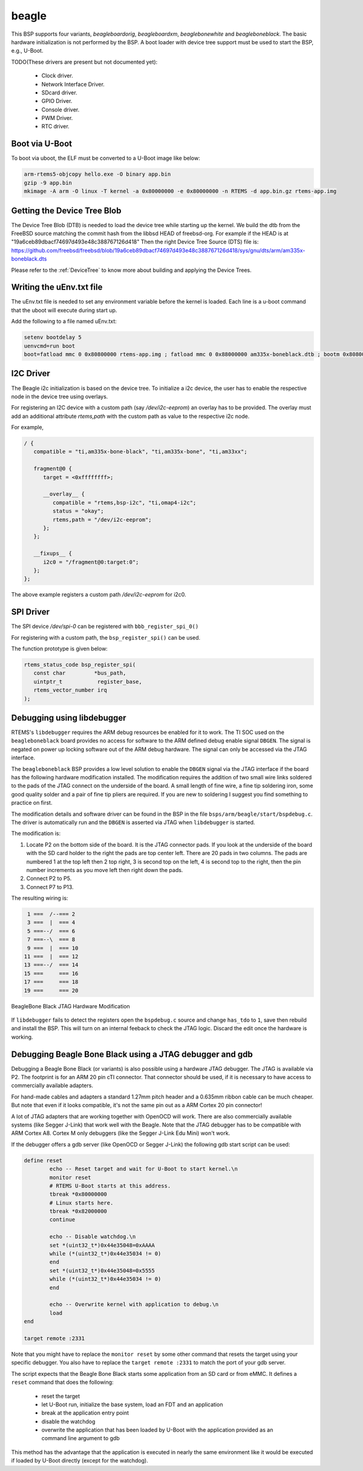 .. SPDX-License-Identifier: CC-BY-SA-4.0

.. Copyright (C) 2019 Vijay Kumar Banerjee

.. _BSP_arm_beagle:
.. _BSP_arm_beagleboardorig:
.. _BSP_arm_beagleboardxm:
.. _BSP_arm_beagleboneblack:
.. _BSP_arm_beaglebonewhite:

beagle
======

This BSP supports four variants, `beagleboardorig`, `beagleboardxm`,
`beaglebonewhite` and `beagleboneblack`. The basic hardware initialization is
not performed by the BSP.  A boot loader with device tree support must be used
to start the BSP, e.g., U-Boot.

TODO(These drivers are present but not documented yet):

 *  Clock driver.
 *  Network Interface Driver.
 *  SDcard driver.
 *  GPIO Driver.
 *  Console driver.
 *  PWM Driver.
 *  RTC driver.

Boot via U-Boot
---------------
To boot via uboot, the ELF must be converted to a U-Boot image like below:

.. code-block:: none

    arm-rtems5-objcopy hello.exe -O binary app.bin
    gzip -9 app.bin
    mkimage -A arm -O linux -T kernel -a 0x80000000 -e 0x80000000 -n RTEMS -d app.bin.gz rtems-app.img

Getting the Device Tree Blob
----------------------------

The Device Tree Blob (DTB) is needed to load the device tree while starting up
the kernel. We build the dtb from the FreeBSD source matching the commit hash
from the libbsd HEAD of freebsd-org. For example if the HEAD is at
"19a6ceb89dbacf74697d493e48c388767126d418"
Then the right Device Tree Source (DTS) file is:
https://github.com/freebsd/freebsd/blob/19a6ceb89dbacf74697d493e48c388767126d418/sys/gnu/dts/arm/am335x-boneblack.dts

Please refer to the :ref:`DeviceTree` to know more about building and applying
the Device Trees.

Writing the uEnv.txt file
-------------------------

The uEnv.txt file is needed to set any environment variable before the kernel is
loaded. Each line is a u-boot command that the uboot will execute during start
up.

Add the following to a file named uEnv.txt:

.. code-block:: none

     setenv bootdelay 5
     uenvcmd=run boot
     boot=fatload mmc 0 0x80800000 rtems-app.img ; fatload mmc 0 0x88000000 am335x-boneblack.dtb ; bootm 0x80800000 - 0x88000000

I2C Driver
----------

The Beagle i2c initialization is based on the device tree. To initialize a i2c
device, the user has to enable the respective node in the device tree using
overlays.

For registering an I2C device with a custom path (say `/dev/i2c-eeprom`) an
overlay has to be provided. The overlay must add an additional attribute
`rtems,path` with the custom path as value to the respective i2c node.

For example,

.. code-block::
     /dts-v1/;

     / {
        compatible = "ti,am335x-bone-black", "ti,am335x-bone", "ti,am33xx";

        fragment@0 {
           target = <0xffffffff>;

           __overlay__ {
              compatible = "rtems,bsp-i2c", "ti,omap4-i2c";
              status = "okay";
              rtems,path = "/dev/i2c-eeprom";
           };
        };

        __fixups__ {
           i2c0 = "/fragment@0:target:0";
        };
     };

The above example registers a custom path `/dev/i2c-eeprom` for i2c0.

SPI Driver
----------

The SPI device `/dev/spi-0` can be registered with ``bbb_register_spi_0()``

For registering with a custom path, the ``bsp_register_spi()`` can be used.

The function prototype is given below:

.. code-block:: C

    rtems_status_code bsp_register_spi(
       const char         *bus_path,
       uintptr_t           register_base,
       rtems_vector_number irq
    );

Debugging using libdebugger
---------------------------

RTEMS's ``libdebugger`` requires the ARM debug resources be enabled for it to
work. The TI SOC used on the ``beagleboneblack`` board provides no access for
software to the ARM defined debug enable signal ``DBGEN``. The signal is
negated on power up locking software out of the ARM debug hardware. The signal
can only be accessed via the JTAG interface.

The ``beagleboneblack`` BSP provides a low level solution to enable the
``DBGEN`` signal via the JTAG interface if the board has the following
hardware modification installed. The modification requires the addition of two
small wire links soldered to the pads of the JTAG connect on the underside of
the board. A small length of fine wire, a fine tip soldering iron, some good
quality solder and a pair of fine tip pliers are required. If you are new to
soldering I suggest you find something to practice on first.

The modification details and software driver can be found in the BSP in the
file ``bsps/arm/beagle/start/bspdebug.c``. The driver is automatically run
and the ``DBGEN`` is asserted via JTAG when ``libdebugger`` is started.

The modification is:

1. Locate P2 on the bottom side of the board. It is the JTAG connector
   pads. If you look at the underside of the board with the SD card holder to
   the right the pads are top center left. There are 20 pads in two
   columns. The pads are numbered 1 at the top left then 2 top right, 3 is
   second top on the left, 4 is second top to the right, then the pin number
   increments as you move left then right down the pads.

2. Connect P2 to P5.

3. Connect P7 to P13.

The resulting wiring is:

.. code-block::

    1 ===  /--=== 2
    3 ===  |  === 4
    5 ===--/  === 6
    7 ===--\  === 8
    9 ===  |  === 10
   11 ===  |  === 12
   13 ===--/  === 14
   15 ===     === 16
   17 ===     === 18
   19 ===     === 20

.. figure:: ../../images/user/bbb-p2-debug-mod.jpg
  :width: 50%
  :align: center
  :alt: BeagleBone Black JTAG Hardware Modification

  BeagleBone Black JTAG Hardware Modification

If ``libdebugger`` fails to detect the registers open the ``bspdebug.c``
source and change ``has_tdo`` to ``1``, save then rebuild and install the
BSP. This will turn on an internal feeback to check the JTAG logic. Discard
the edit once the hardware is working.

Debugging Beagle Bone Black using a JTAG debugger and gdb
---------------------------------------------------------

Debugging a Beagle Bone Black (or variants) is also possible using a hardware
JTAG debugger. The JTAG is available via P2. The footprint is for an ARM 20 pin
cTI connector. That connector should be used, if it is necessary to have access
to commercially available adapters.

For hand-made cables and adapters a standard 1.27mm pitch header and a 0.635mm
ribbon cable can be much cheaper. But note that even if it looks compatible,
it's not the same pin out as a ARM Cortex 20 pin connector!

A lot of JTAG adapters that are working together with OpenOCD will work. There
are also commercially available systems (like Segger J-Link) that work well with
the Beagle. Note that the JTAG debugger has to be compatible with ARM Cortex A8.
Cortex M only debuggers (like the Segger J-Link Edu Mini) won't work.

If the debugger offers a gdb server (like OpenOCD or Segger J-Link) the
following gdb start script can be used:

.. code-block::

    define reset
            echo -- Reset target and wait for U-Boot to start kernel.\n
            monitor reset
            # RTEMS U-Boot starts at this address.
            tbreak *0x80000000
            # Linux starts here.
            tbreak *0x82000000
            continue

            echo -- Disable watchdog.\n
            set *(uint32_t*)0x44e35048=0xAAAA
            while (*(uint32_t*)0x44e35034 != 0)
            end
            set *(uint32_t*)0x44e35048=0x5555
            while (*(uint32_t*)0x44e35034 != 0)
            end

            echo -- Overwrite kernel with application to debug.\n
            load
    end

    target remote :2331

Note that you might have to replace the ``monitor reset`` by some other command
that resets the target using your specific debugger. You also have to replace
the ``target remote :2331`` to match the port of your gdb server.

The script expects that the Beagle Bone Black starts some application from an SD
card or from eMMC. It defines a ``reset`` command that does the following:

 * reset the target
 * let U-Boot run, initialize the base system, load an FDT and an application
 * break at the application entry point
 * disable the watchdog
 * overwrite the application that has been loaded by U-Boot with the application
   provided as an command line argument to gdb

This method has the advantage that the application is executed in nearly the
same environment like it would be executed if loaded by U-Boot directly (except
for the watchdog).
